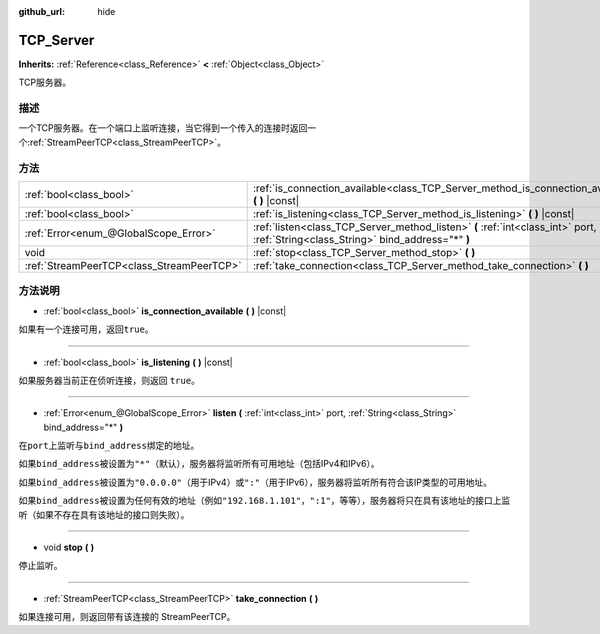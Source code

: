 :github_url: hide

.. Generated automatically by doc/tools/make_rst.py in GaaeExplorer's source tree.
.. DO NOT EDIT THIS FILE, but the TCP_Server.xml source instead.
.. The source is found in doc/classes or modules/<name>/doc_classes.

.. _class_TCP_Server:

TCP_Server
==========

**Inherits:** :ref:`Reference<class_Reference>` **<** :ref:`Object<class_Object>`

TCP服务器。

描述
----

一个TCP服务器。在一个端口上监听连接，当它得到一个传入的连接时返回一个\ :ref:`StreamPeerTCP<class_StreamPeerTCP>`\ 。

方法
----

+-------------------------------------------+------------------------------------------------------------------------------------------------------------------------------------+
| :ref:`bool<class_bool>`                   | :ref:`is_connection_available<class_TCP_Server_method_is_connection_available>` **(** **)** |const|                                |
+-------------------------------------------+------------------------------------------------------------------------------------------------------------------------------------+
| :ref:`bool<class_bool>`                   | :ref:`is_listening<class_TCP_Server_method_is_listening>` **(** **)** |const|                                                      |
+-------------------------------------------+------------------------------------------------------------------------------------------------------------------------------------+
| :ref:`Error<enum_@GlobalScope_Error>`     | :ref:`listen<class_TCP_Server_method_listen>` **(** :ref:`int<class_int>` port, :ref:`String<class_String>` bind_address="*" **)** |
+-------------------------------------------+------------------------------------------------------------------------------------------------------------------------------------+
| void                                      | :ref:`stop<class_TCP_Server_method_stop>` **(** **)**                                                                              |
+-------------------------------------------+------------------------------------------------------------------------------------------------------------------------------------+
| :ref:`StreamPeerTCP<class_StreamPeerTCP>` | :ref:`take_connection<class_TCP_Server_method_take_connection>` **(** **)**                                                        |
+-------------------------------------------+------------------------------------------------------------------------------------------------------------------------------------+

方法说明
--------

.. _class_TCP_Server_method_is_connection_available:

- :ref:`bool<class_bool>` **is_connection_available** **(** **)** |const|

如果有一个连接可用，返回\ ``true``\ 。

----

.. _class_TCP_Server_method_is_listening:

- :ref:`bool<class_bool>` **is_listening** **(** **)** |const|

如果服务器当前正在侦听连接，则返回 ``true``\ 。

----

.. _class_TCP_Server_method_listen:

- :ref:`Error<enum_@GlobalScope_Error>` **listen** **(** :ref:`int<class_int>` port, :ref:`String<class_String>` bind_address="*" **)**

在\ ``port``\ 上监听与\ ``bind_address``\ 绑定的地址。

如果\ ``bind_address``\ 被设置为\ ``"*"``\ （默认），服务器将监听所有可用地址（包括IPv4和IPv6）。

如果\ ``bind_address``\ 被设置为\ ``"0.0.0.0"``\ （用于IPv4）或\ ``":"``\ （用于IPv6），服务器将监听所有符合该IP类型的可用地址。

如果\ ``bind_address``\ 被设置为任何有效的地址（例如\ ``"192.168.1.101"``\ ，\ ``":1"``\ ，等等），服务器将只在具有该地址的接口上监听（如果不存在具有该地址的接口则失败）。

----

.. _class_TCP_Server_method_stop:

- void **stop** **(** **)**

停止监听。

----

.. _class_TCP_Server_method_take_connection:

- :ref:`StreamPeerTCP<class_StreamPeerTCP>` **take_connection** **(** **)**

如果连接可用，则返回带有该连接的 StreamPeerTCP。

.. |virtual| replace:: :abbr:`virtual (This method should typically be overridden by the user to have any effect.)`
.. |const| replace:: :abbr:`const (This method has no side effects. It doesn't modify any of the instance's member variables.)`
.. |vararg| replace:: :abbr:`vararg (This method accepts any number of arguments after the ones described here.)`
